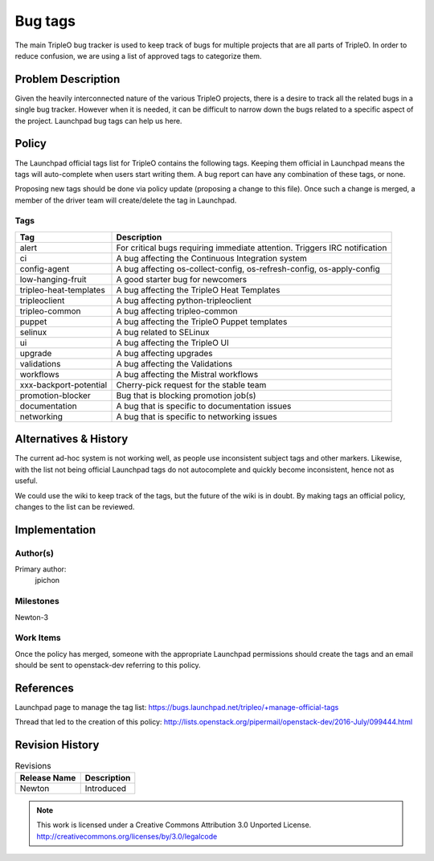 ========
Bug tags
========

The main TripleO bug tracker is used to keep track of bugs for multiple
projects that are all parts of TripleO. In order to reduce confusion,
we are using a list of approved tags to categorize them.

Problem Description
===================

Given the heavily interconnected nature of the various TripleO
projects, there is a desire to track all the related bugs in a single
bug tracker. However when it is needed, it can be difficult to narrow
down the bugs related to a specific aspect of the project. Launchpad
bug tags can help us here.

Policy
======

The Launchpad official tags list for TripleO contains the following
tags. Keeping them official in Launchpad means the tags will
auto-complete when users start writing them. A bug report can have any
combination of these tags, or none.

Proposing new tags should be done via policy update (proposing a change
to this file). Once such a change is merged, a member of the driver
team will create/delete the tag in Launchpad.

Tags
----

+-------------------------------+----------------------------------------------------------------------------+
| Tag                           | Description                                                                |
+===============================+============================================================================+
| alert                         | For critical bugs requiring immediate attention. Triggers IRC notification |
+-------------------------------+----------------------------------------------------------------------------+
| ci                            | A bug affecting the Continuous Integration system                          |
+-------------------------------+----------------------------------------------------------------------------+
| config-agent                  | A bug affecting os-collect-config, os-refresh-config, os-apply-config      |
+-------------------------------+----------------------------------------------------------------------------+
| low-hanging-fruit             | A good starter bug for newcomers                                           |
+-------------------------------+----------------------------------------------------------------------------+
| tripleo-heat-templates        | A bug affecting the TripleO Heat Templates                                 |
+-------------------------------+----------------------------------------------------------------------------+
| tripleoclient                 | A bug affecting python-tripleoclient                                       |
+-------------------------------+----------------------------------------------------------------------------+
| tripleo-common                | A bug affecting tripleo-common                                             |
+-------------------------------+----------------------------------------------------------------------------+
| puppet                        | A bug affecting the TripleO Puppet templates                               |
+-------------------------------+----------------------------------------------------------------------------+
| selinux                       | A bug related to SELinux                                                   |
+-------------------------------+----------------------------------------------------------------------------+
| ui                            | A bug affecting the TripleO UI                                             |
+-------------------------------+----------------------------------------------------------------------------+
| upgrade                       | A bug affecting upgrades                                                   |
+-------------------------------+----------------------------------------------------------------------------+
| validations                   | A bug affecting the Validations                                            |
+-------------------------------+----------------------------------------------------------------------------+
| workflows                     | A bug affecting the Mistral workflows                                      |
+-------------------------------+----------------------------------------------------------------------------+
| xxx-backport-potential        | Cherry-pick request for the stable team                                    |
+-------------------------------+----------------------------------------------------------------------------+
| promotion-blocker             | Bug that is blocking promotion job(s)                                      |
+-------------------------------+----------------------------------------------------------------------------+
| documentation                 | A bug that is specific to documentation issues                             |
+-------------------------------+----------------------------------------------------------------------------+
| networking                    | A bug that is specific to networking issues                                |
+-------------------------------+----------------------------------------------------------------------------+

Alternatives & History
======================

The current ad-hoc system is not working well, as people use
inconsistent subject tags and other markers. Likewise, with the list
not being official Launchpad tags do not autocomplete and quickly
become inconsistent, hence not as useful.

We could use the wiki to keep track of the tags, but the future of the
wiki is in doubt. By making tags an official policy, changes to the
list can be reviewed.

Implementation
==============

Author(s)
---------

Primary author:
  jpichon

Milestones
----------

Newton-3

Work Items
----------

Once the policy has merged, someone with the appropriate Launchpad
permissions should create the tags and an email should be sent to
openstack-dev referring to this policy.

References
==========

Launchpad page to manage the tag list:
https://bugs.launchpad.net/tripleo/+manage-official-tags

Thread that led to the creation of this policy:
http://lists.openstack.org/pipermail/openstack-dev/2016-July/099444.html

Revision History
================

.. list-table:: Revisions
   :header-rows: 1

   * - Release Name
     - Description
   * - Newton
     - Introduced

.. note::

  This work is licensed under a Creative Commons Attribution 3.0
  Unported License.
  http://creativecommons.org/licenses/by/3.0/legalcode
